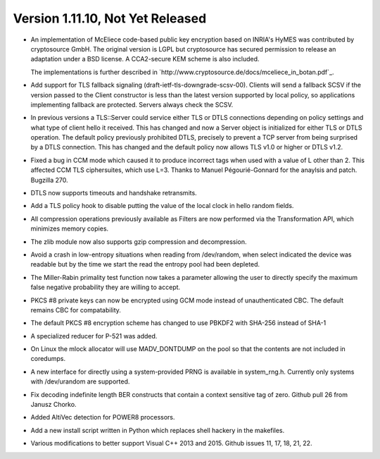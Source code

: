Version 1.11.10, Not Yet Released
^^^^^^^^^^^^^^^^^^^^^^^^^^^^^^^^^^^^^^^^

* An implementation of McEliece code-based public key encryption based
  on INRIA's HyMES was contributed by cryptosource GmbH. The original
  version is LGPL but cryptosource has secured permission to release
  an adaptation under a BSD license. A CCA2-secure KEM scheme is also
  included.

  The implementations is further described in
  `http://www.cryptosource.de/docs/mceliece_in_botan.pdf`_.

* Add support for TLS fallback signaling (draft-ietf-tls-downgrade-scsv-00).
  Clients will send a fallback SCSV if the version passed to the Client
  constructor is less than the latest version supported by local policy,
  so applications implementing fallback are protected. Servers always check
  the SCSV.

* In previous versions a TLS::Server could service either TLS or DTLS
  connections depending on policy settings and what type of client hello it
  received. This has changed and now a Server object is initialized for either
  TLS or DTLS operation. The default policy previously prohibited DTLS,
  precisely to prevent a TCP server from being surprised by a DTLS connection.
  This has changed and the default policy now allows TLS v1.0 or higher or DTLS
  v1.2.

* Fixed a bug in CCM mode which caused it to produce incorrect tags when used
  with a value of L other than 2. This affected CCM TLS ciphersuites, which use
  L=3. Thanks to Manuel Pégourié-Gonnard for the anaylsis and
  patch. Bugzilla 270.

* DTLS now supports timeouts and handshake retransmits.

* Add a TLS policy hook to disable putting the value of the local clock in hello
  random fields.

* All compression operations previously available as Filters are now
  performed via the Transformation API, which minimizes memory copies.

* The zlib module now also supports gzip compression and decompression.

* Avoid a crash in low-entropy situations when reading from /dev/random, when
  select indicated the device was readable but by the time we start the read the
  entropy pool had been depleted.

* The Miller-Rabin primality test function now takes a parameter allowing the
  user to directly specify the maximum false negative probability they are
  willing to accept.

* PKCS #8 private keys can now be encrypted using GCM mode instead of
  unauthenticated CBC. The default remains CBC for compatability.

* The default PKCS #8 encryption scheme has changed to use PBKDF2 with
  SHA-256 instead of SHA-1

* A specialized reducer for P-521 was added.

* On Linux the mlock allocator will use MADV_DONTDUMP on the pool so
  that the contents are not included in coredumps.

* A new interface for directly using a system-provided PRNG is
  available in system_rng.h. Currently only systems with /dev/urandom
  are supported.

* Fix decoding indefinite length BER constructs that contain a context sensitive
  tag of zero. Github pull 26 from Janusz Chorko.

* Added AltiVec detection for POWER8 processors.

* Add a new install script written in Python which replaces shell hackery in the
  makefiles.

* Various modifications to better support Visual C++ 2013 and 2015. Github
  issues 11, 17, 18, 21, 22.
